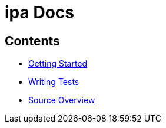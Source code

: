 = *ipa* Docs

== Contents

* link:start.asciidoc[Getting Started]
* link:tests.asciidoc[Writing Tests]
* link:source.asciidoc[Source Overview]
